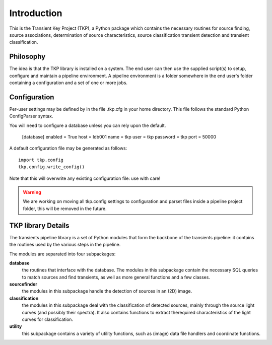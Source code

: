 .. _introduction:

++++++++++++
Introduction
++++++++++++

This is the Transient Key Project (TKP), a Python package which contains the
necessary routines for source finding, source associations, determination of
source characteristics, source classification transient detection and transient
classification.

Philosophy
==========

The idea is that the TKP library is installed on a system. The end user can
then use the supplied script(s) to setup, configure and maintain a pipeline
environment. A pipeline environment is a folder somewhere in the end user's
folder containing a configuration and a set of one or more jobs.

Configuration
=============

Per-user settings may be defined by in the file .tkp.cfg in your home
directory. This file follows the standard Python ConfigParser syntax.

You will need to configure a database unless you can rely upon the default.

    [database]
    enabled = True
    host = ldb001
    name = tkp
    user = tkp
    password = tkp
    port = 50000

A default configuration file may be generated as follows::

  import tkp.config
  tkp.config.write_config()


Note that this will overwrite any existing configuration file: use with care!

.. Warning::

  We are working on moving all tkp.config settings to configuration and parset
  files inside a pipeline project folder, this will be removed in the future.


TKP library Details
===================
The transients pipeline library is a set of Python modules that form the
backbone of the transients pipeline: it contains the routines used by the
various steps in the pipeline.

The modules are separated into four subpackages:

**database**
 the routines that interface with the database. The modules in this subpackage
 contain the necessary SQL queries to
 match sources and find transients, as well as more general functions and a few
 classes.

**sourcefinder**
 the modules in this subpackage handle the detection of sources in an (2D) image.

**classification**
 the modules in this subpackage deal with the classification of detected
 sources, mainly through the source light curves (and possibly their spectra).
 It also contains functions to extract therequired characteristics of the light
 curves for classification.

**utility**
 this subpackage contains a variety of utility functions, such as (image) data
 file handlers and coordinate functions.


